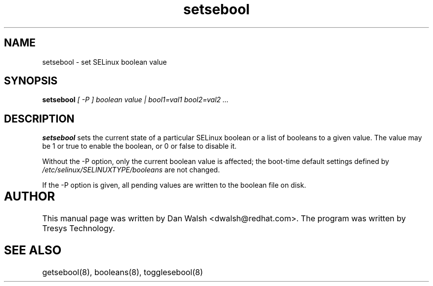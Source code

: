 .TH "setsebool" "8" "11 Aug 2004" "dwalsh@redhat.com" "SELinux Command Line documentation"
.SH "NAME"
setsebool \- set SELinux boolean value

.SH "SYNOPSIS"
.B setsebool
.I "[ -P ] boolean value | bool1=val1 bool2=val2 ..."

.SH "DESCRIPTION"
.B setsebool 
sets the current state of a particular SELinux boolean or a list of booleans 
to a given value. The value may be 1 or true to enable the boolean, or 0 or 
false to disable it. 

Without the -P option, only the current boolean value is 
affected; the boot-time default settings defined by
.I /etc/selinux/SELINUXTYPE/booleans
are not changed. 

If the -P option is given, all pending values are written to
the boolean file on disk.

.SH AUTHOR	
This manual page was written by Dan Walsh <dwalsh@redhat.com>.
The program was written by Tresys Technology.

.SH "SEE ALSO"
getsebool(8), booleans(8), togglesebool(8)
